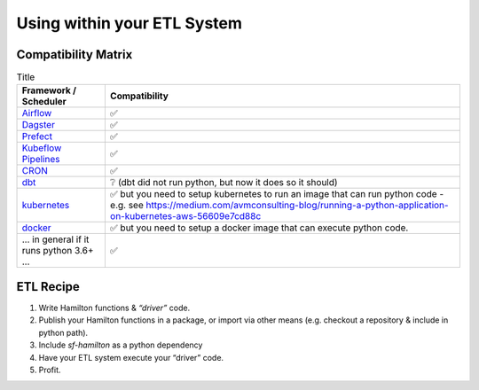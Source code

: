 ============================
Using within your ETL System
============================

Compatibility Matrix
--------------------

.. list-table:: Title
   :header-rows: 1

   * - Framework / Scheduler
     - Compatibility
   * - `Airflow <http://airflow.org/>`_
     - ✅
   * - `Dagster <https://dagster.io/>`_
     - ✅
   * - `Prefect <https://prefect.io/>`_
     - ✅
   * - `Kubeflow Pipelines <https://www.kubeflow.org/docs/components/pipelines/>`_
     - ✅
   * - `CRON <https://en.wikipedia.org/wiki/Cron>`_
     - ✅
   * - `dbt <https://getdbt.com/>`_
     - ❔  (dbt did not run python, but now it does so it should)
   * - `kubernetes <https://kubernetes.io/>`_
     - ✅ but you need to setup kubernetes to run an image that can run python code - e.g. see `https://medium.com/avmconsulting-blog/running-a-python-application-on-kubernetes-aws-56609e7cd88c <https://medium.com/avmconsulting-blog/running-a-python-application-on-kubernetes-aws-56609e7cd88c>`_
   * - `docker <https://www.docker.com/>`_
     - ✅ but you need to setup a docker image that can execute python code.
   * - ... in general if it runs python 3.6+ ...
     - ✅

ETL Recipe
----------

#. Write Hamilton functions & `“driver”` code.
#. Publish your Hamilton functions in a package, or import via other means (e.g. checkout a repository & include in python path).
#. Include `sf-hamilton` as a python dependency
#. Have your ETL system execute your “driver” code.
#. Profit.
